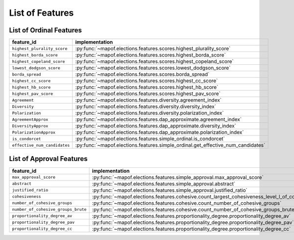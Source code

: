.. _list_of_features:


List of Features
================

List of Ordinal Features
------------------------

.. list-table::
   :widths: 50 50
   :header-rows: 1

   * - feature_id
     - implementation
   * - ``highest_plurality_score``
     - :py:func:`~mapof.elections.features.scores.highest_plurality_score`
   * - ``highest_borda_score``
     - :py:func:`~mapof.elections.features.scores.highest_borda_score`
   * - ``highest_copeland_score``
     - :py:func:`~mapof.elections.features.scores.highest_copeland_score`
   * - ``lowest_dodgson_score``
     - :py:func:`~mapof.elections.features.scores.lowest_dodgson_score`
   * - ``borda_spread``
     - :py:func:`~mapof.elections.features.scores.borda_spread`
   * - ``highest_cc_score``
     - :py:func:`~mapof.elections.features.scores.highest_cc_score`
   * - ``highest_hb_score``
     - :py:func:`~mapof.elections.features.scores.highest_hb_score`
   * - ``highest_pav_score``
     - :py:func:`~mapof.elections.features.scores.highest_pav_score`


   * - ``Agreement``
     - :py:func:`~mapof.elections.features.diversity.agreement_index`
   * - ``Diversity``
     - :py:func:`~mapof.elections.features.diversity.diversity_index`
   * - ``Polarization``
     - :py:func:`~mapof.elections.features.diversity.polarization_index`
   * - ``AgreementApprox``
     - :py:func:`~mapof.elections.features.dap_approximate.agreement_index`
   * - ``DiversityApprox``
     - :py:func:`~mapof.elections.features.dap_approximate.diversity_index`
   * - ``PolarizationApprox``
     - :py:func:`~mapof.elections.features.dap_approximate.polarization_index`
   * - ``is_condorcet``
     - :py:func:`~mapof.elections.features.simple_ordinal.is_condorcet`
   * - ``effective_num_candidates``
     - :py:func:`~mapof.elections.features.simple_ordinal.get_effective_num_candidates`


List of Approval Features
-------------------------

.. list-table::
   :widths: 50 50
   :header-rows: 1

   * - feature_id
     - implementation
   * - ``max_approval_score``
     - :py:func:`~mapof.elections.features.simple_approval.max_approval_score`
   * - ``abstract``
     - :py:func:`~mapof.elections.features.simple_approval.abstract`
   * - ``justified_ratio``
     - :py:func:`~mapof.elections.features.simple_approval.justified_ratio`
   * - ``cohesiveness``
     - :py:func:`~mapof.elections.features.cohesive.count_largest_cohesiveness_level_l_of_cohesive_group`
   * - ``number_of_cohesive_groups``
     - :py:func:`~mapof.elections.features.cohesive.count_number_of_cohesive_groups`
   * - ``number_of_cohesive_groups_brute``
     - :py:func:`~mapof.elections.features.cohesive.count_number_of_cohesive_groups_brute`
   * - ``proportionality_degree_av``
     - :py:func:`~mapof.elections.features.proportionality_degree.proportionality_degree_av`
   * - ``proportionality_degree_pav``
     - :py:func:`~mapof.elections.features.proportionality_degree.proportionality_degree_pav`
   * - ``proportionality_degree_cc``
     - :py:func:`~mapof.elections.features.proportionality_degree.proportionality_degree_cc`

